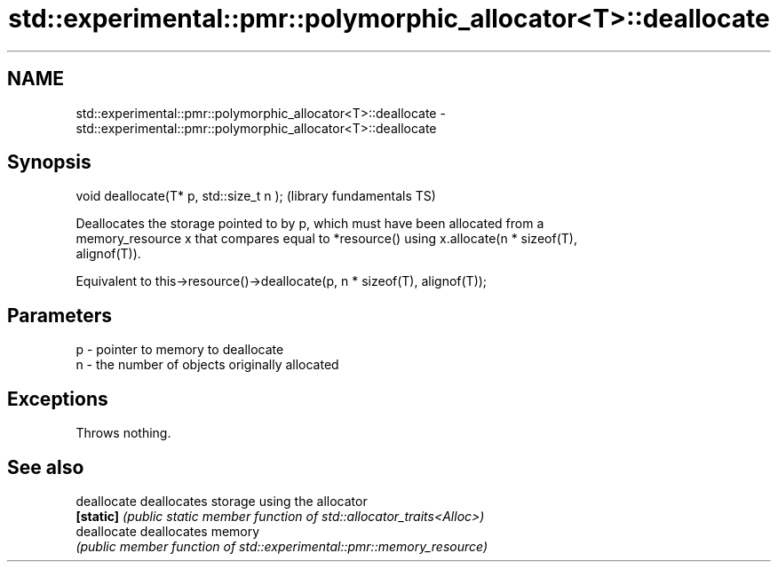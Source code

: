 .TH std::experimental::pmr::polymorphic_allocator<T>::deallocate 3 "2019.08.27" "http://cppreference.com" "C++ Standard Libary"
.SH NAME
std::experimental::pmr::polymorphic_allocator<T>::deallocate \- std::experimental::pmr::polymorphic_allocator<T>::deallocate

.SH Synopsis
   void deallocate(T* p, std::size_t n );  (library fundamentals TS)

   Deallocates the storage pointed to by p, which must have been allocated from a
   memory_resource x that compares equal to *resource() using x.allocate(n * sizeof(T),
   alignof(T)).

   Equivalent to this->resource()->deallocate(p, n * sizeof(T), alignof(T));

.SH Parameters

   p - pointer to memory to deallocate
   n - the number of objects originally allocated

.SH Exceptions

   Throws nothing.

.SH See also

   deallocate deallocates storage using the allocator
   \fB[static]\fP   \fI(public static member function of std::allocator_traits<Alloc>)\fP
   deallocate deallocates memory
              \fI(public member function of std::experimental::pmr::memory_resource)\fP
